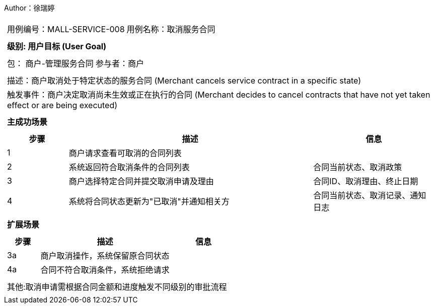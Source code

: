 Author：徐瑞婷
[cols="1a"]
|===

|
[frame="none"]
[cols="1,1"]
!===
! 用例编号：MALL-SERVICE-008
! 用例名称：取消服务合同

|
[frame="none"]
[cols="1", options="header"]
!===
! 级别: 用户目标 (User Goal)
!===

|
[frame="none"]
[cols="2"]
!===
! 包： 商户-管理服务合同
! 参与者：商户
!===

|
[frame="none"]
[cols="1"]
!===
! 描述：商户取消处于特定状态的服务合同 (Merchant cancels service contract in a specific state)
! 触发事件：商户决定取消尚未生效或正在执行的合同 (Merchant decides to cancel contracts that have not yet taken effect or are being executed)
!===

|
[frame="none"]
[cols="1", options="header"]
!===
! 主成功场景
!===

|
[frame="none"]
[cols="1,4,2", options="header"]
!===
! 步骤 ! 描述 ! 信息

! 1
!商户请求查看可取消的合同列表
!

! 2
!系统返回符合取消条件的合同列表
!合同当前状态、取消政策

! 3
!商户选择特定合同并提交取消申请及理由
!合同ID、取消理由、终止日期

! 4
!系统将合同状态更新为"已取消"并通知相关方
!合同当前状态、取消记录、通知日志
!===

|
[frame="none"]
[cols="1", options="header"]
!===
! 扩展场景
!===

|
[frame="none"]
[cols="1,4,2", options="header"]

!===
! 步骤 ! 描述 ! 信息

!3a
!商户取消操作，系统保留原合同状态
!

!4a
!合同不符合取消条件，系统拒绝请求
!
!===

|
[frame="none"]
[cols="1"]
!===
! 其他:取消申请需根据合同金额和进度触发不同级别的审批流程
!===
|===
